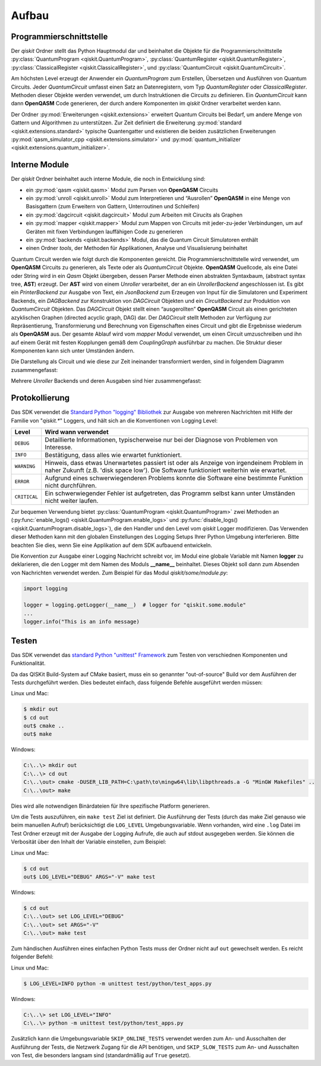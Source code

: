 Aufbau
======

Programmierschnittstelle
------------------------

Der *qiskit* Ordner stellt das Python Hauptmodul dar und beinhaltet die
Objekte für die Programmierschnittstelle
:py:class:`QuantumProgram <qiskit.QuantumProgram>`,
:py:class:`QuantumRegister <qiskit.QuantumRegister>`,
:py:class:`ClassicalRegister <qiskit.ClassicalRegister>`,
und :py:class:`QuantumCircuit <qiskit.QuantumCircuit>`.

Am höchsten Level erzeugt der Anwender ein *QuantumProgram* zum Erstellen,
Übersetzen und Ausführen von Quantum Circuits. Jeder *QuantumCircuit*
umfasst einen Satz an Datenregistern, vom Typ *QuantumRegister* oder
*ClassicalRegister*. Methoden dieser Objekte werden verwendet, um durch
Instruktionen die Circuits zu definieren. Ein *QuantumCircuit* kann dann
**OpenQASM** Code generieren, der durch andere Komponenten im *qiskit*
Ordner verarbeitet werden kann.

Der Ordner :py:mod:`Erweiterungen <qiskit.extensions>` erweitert
Quantum Circuits bei Bedarf, um andere Menge von Gattern und Algorithmen zu
unterstützen. Zur Zeit definiert die Erweiterung
:py:mod:`standard <qiskit.extensions.standard>` typische Quantengatter und
existieren die beiden zusätzlichen Erweiterungen
:py:mod:`qasm_simulator_cpp <qiskit.extensions.simulator>` und
:py:mod:`quantum_initializer <qiskit.extensions.quantum_initializer>`.

Interne Module
--------------

Der *qiskit* Ordner beinhaltet auch interne Module, die noch in Entwicklung
sind:

- ein :py:mod:`qasm <qiskit.qasm>` Modul zum Parsen von **OpenQASM**
  Circuits
- ein :py:mod:`unroll <qiskit.unroll>` Modul zum Interpretieren und “Ausrollen”
  **OpenQASM** in eine Menge von Basisgattern (zum Erweitern von Gattern,
  Unterroutinen und Schleifen)
- ein :py:mod:`dagcircuit <qiskit.dagcircuit>` Modul zum Arbeiten mit
  Cirucits als Graphen
- ein :py:mod:`mapper <qiskit.mapper>` Modul zum Mappen von Circuits
  mit jeder-zu-jeder Verbindungen, um auf Geräten mit fixen Verbindungen
  lauffähigen Code zu generieren
- ein :py:mod:`backends <qiskit.backends>` Modul, das die Quantum Circuit
  Simulatoren enthält
- einen Ordner *tools*, der Methoden für Applikationen, Analyse und
  Visualisierung beinhaltet

Quantum Circuit werden wie folgt durch die Komponenten gereicht. Die
Programmierschnittstelle wird verwendet, um **OpenQASM** Circuits zu
generieren, als Texte oder als *QuantumCircuit* Objekte. **OpenQASM**
Quellcode, als eine Datei oder String wird in ein *Qasm* Objekt
übergeben, dessen Parser Methode einen abstrakten Syntaxbaum, (abstract syntax
tree, **AST**) erzeugt. Der **AST** wird von einem *Unroller* verarbeitet,
der an ein *UnrollerBackend* angeschlossen ist.
Es gibt ein *PrinterBackend* zur Ausgabe von Text, ein *JsonBackend* zum
Erzeugen von Input für die Simulatoren und Experiment Backends, ein
*DAGBackend* zur Konstruktion von *DAGCircuit* Objekten und
ein *CircuitBackend* zur Produktion von *QuantumCircuit* Objekten. Das
*DAGCircuit* Objekt stellt einen “ausgerollten” **OpenQASM** Circuit als
einen gerichteten azyklischen Graphen (directed acyclic graph, DAG) dar. Der
*DAGCircuit* stellt Methoden zur Verfügung zur Repräsentierung,
Transformierung und Berechnung von Eigenschaften eines Circuit und gibt die
Ergebnisse wiederum als **OpenQASM** aus. Der gesamte Ablauf wird vom
*mapper* Modul verwendet, um einen Circuit umzuschreiben und ihn auf einem
Gerät mit festen Kopplungen gemäß dem *CouplingGraph* ausführbar zu machen. Die
Struktur dieser Komponenten kann sich unter Umständen ändern.

Die Darstellung als Circuit und wie diese zur Zeit ineinander transformiert
werden, sind in folgendem Diagramm zusammengefasst:


.. image:: ../images/circuit_representations.png
    :width: 600px
    :align: center

Mehrere *Unroller* Backends und deren Ausgaben sind hier zusammengefasst:


.. image:: ../images/unroller_backends.png
    :width: 600px
    :align: center


Protokollierung
---------------

Das SDK verwendet die `Standard Python "logging" Bibliothek
<https://docs.python.org/3/library/logging.html>`_ zur Ausgabe von mehreren
Nachrichten mit Hilfe der Familie von "`qiskit.*`" Loggers, und hält sich
an die Konventionen von Logging Level:

.. tabularcolumns:: |l|L|

+--------------+----------------------------------------------+
| Level        | Wird wann verwendet                          |
+==============+==============================================+
| ``DEBUG``    | Detaillierte Informationen, typischerweise   |
|              | nur bei der Diagnose von Problemen von       |
|              | Interesse.                                   |
+--------------+----------------------------------------------+
| ``INFO``     | Bestätigung, dass alles wie erwartet         |
|              | funktioniert.                                |
+--------------+----------------------------------------------+
| ``WARNING``  | Hinweis, dass etwas Unerwartetes passiert    |
|              | ist oder als Anzeige von irgendeinem Problem |
|              | in naher Zukunft (z.B. 'disk space low').    |
|              | Die Software funktioniert weiterhin wie      |
|              | erwartet.                                    |
+--------------+----------------------------------------------+
| ``ERROR``    | Aufgrund eines schwerwiegenderen Problems    |
|              | konnte die Software eine bestimmte Funktion  |
|              | nicht durchführen.                           |
+--------------+----------------------------------------------+
| ``CRITICAL`` | Ein schwerwiegender Fehler ist aufgetreten,  |
|              | das Programm selbst kann unter Umständen     |
|              | nicht weiter laufen.                         |
+--------------+----------------------------------------------+


Zur bequemen Verwendung bietet
:py:class:`QuantumProgram <qiskit.QuantumProgram>` zwei Methoden an
(:py:func:`enable_logs() <qiskit.QuantumProgram.enable_logs>` und
:py:func:`disable_logs() <qiskit.QuantumProgram.disable_logs>`), die den
Handler und den Level vom `qiskit` Logger modifizieren. Das Verwenden dieser
Methoden kann mit den globalen Einstellungen des Logging Setups Ihrer Python
Umgebung interferieren. Bitte beachten Sie dies, wenn Sie eine Applikation
auf dem SDK aufbauend entwickeln.

Die Konvention zur Ausgabe einer Logging Nachricht schreibt vor, im Modul
eine globale Variable mit Namen **logger** zu deklarieren, die den Logger mit
dem Namen des Moduls **__name__** beinhaltet. Dieses Objekt soll dann zum
Absenden von Nachrichten verwendet werden. Zum Beispiel für das Modul
`qiskit/some/module.py`:

.. code-block:: python

   import logging

   logger = logging.getLogger(__name__)  # logger for "qiskit.some.module"
   ...
   logger.info("This is an info message)


Testen
------

Das SDK verwendet das `standard Python "unittest" Framework
<https://docs.python.org/3/library/unittest.html>`_ zum Testen von
verschiednen Komponenten und Funktionalität.

Da das QISKit Build-System auf CMake basiert, muss ein so genannter
"out-of-source" Build vor dem Ausführen der Tests durchgeführt werden. Dies
bedeutet einfach, dass folgende Befehle ausgeführt werden müssen:

Linux und Mac:

.. code-block:: bash

    $ mkdir out
    $ cd out
    out$ cmake ..
    out$ make

Windows:

.. code-block:: bash

    C:\..\> mkdir out
    C:\..\> cd out
    C:\..\out> cmake -DUSER_LIB_PATH=C:\path\to\mingw64\lib\libpthreads.a -G "MinGW Makefiles" ..
    C:\..\out> make

Dies wird alle notwendigen Binärdateien für Ihre spezifische Platform
generieren.

Um die Tests auszuführen, ein ``make test`` Ziel ist definiert.
Die Ausführung der Tests (durch das make Ziel genauso wie beim manuellen Aufruf)
berücksichtigt die ``LOG_LEVEL`` Umgebungsvariable. Wenn vorhanden, wird
eine ``.log`` Datei im Test Ordner erzeugt mit der Ausgabe der Logging
Aufrufe, die auch auf stdout ausgegeben werden. Sie können die Verbosität
über den Inhalt der Variable einstellen, zum Beispiel:

Linux und Mac:

.. code-block:: bash

    $ cd out
    out$ LOG_LEVEL="DEBUG" ARGS="-V" make test

Windows:

.. code-block:: bash

    $ cd out
    C:\..\out> set LOG_LEVEL="DEBUG"
    C:\..\out> set ARGS="-V"
    C:\..\out> make test

Zum händischen Ausführen eines einfachen Python Tests muss der Ordner nicht
auf ``out`` gewechselt werden. Es reicht folgender Befehl:

Linux und Mac:

.. code-block:: bash

    $ LOG_LEVEL=INFO python -m unittest test/python/test_apps.py

Windows:

.. code-block:: bash

    C:\..\> set LOG_LEVEL="INFO"
    C:\..\> python -m unittest test/python/test_apps.py

Zusätzlich kann die Umgebungsvariable ``SKIP_ONLINE_TESTS`` verwendet werden
zum An- und Ausschalten der Ausführung der Tests, die Netzwerk Zugang für die
API benötigen, und ``SKIP_SLOW_TESTS`` zum An- und Ausschalten von Test, die
besonders langsam sind (standardmäßig auf ``True`` gesetzt).
